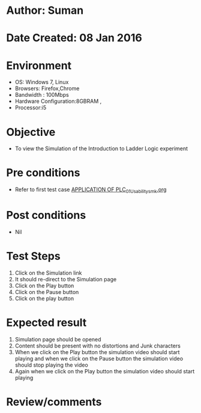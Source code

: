* Author: Suman
* Date Created: 08 Jan 2016
* Environment
  - OS: Windows 7, Linux
  - Browsers: Firefox,Chrome
  - Bandwidth : 100Mbps
  - Hardware Configuration:8GBRAM , 
  - Processor:i5

* Objective
  - To view the Simulation of the Introduction to Ladder Logic experiment

* Pre conditions
  - Refer to first test case [[https://github.com/Virtual-Labs/industrial-electrical-drives-nitk/blob/master/test-cases/integration_test-cases/APPLICATION OF PLC/APPLICATION OF PLC_01_Usability_smk.org][APPLICATION OF PLC_01_Usability_smk.org]]

* Post conditions
  - Nil
* Test Steps
  1. Click on the Simulation link 
  2. It should re-direct to the Simulation page
  3. Click on the Play button
  4. Click on the Pause button
  5. Click on the play button

* Expected result
  1. Simulation page should be opened
  2. Content should be present with no distortions and Junk characters
  3. When we click on the Play button the simulation video should start playing and when we click on the Pause button the simulation video should stop playing the video 
  4. Again when we click on the Play button the simulation video should start playing

* Review/comments



